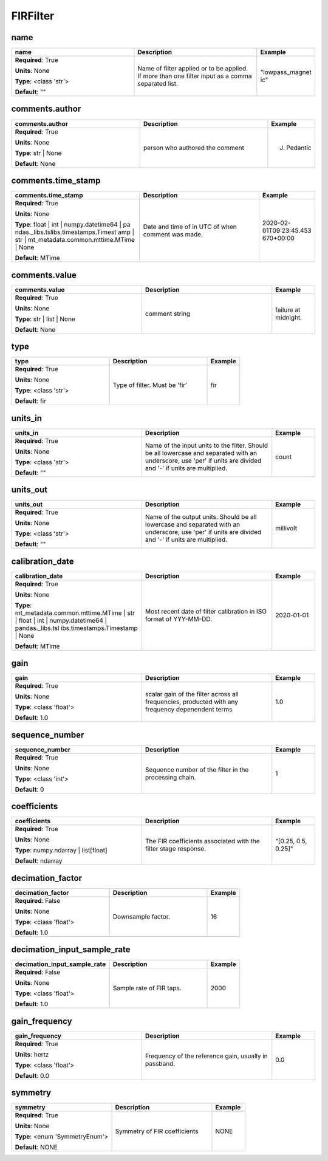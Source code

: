 .. role:: red
.. role:: blue
.. role:: navy

FIRFilter
=========


:navy:`name`
~~~~~~~~~~~~

.. container::

   .. table::
       :class: tight-table
       :widths: 45 45 15

       +----------------------------------------------+-----------------------------------------------+----------------+
       | **name**                                     | **Description**                               | **Example**    |
       +==============================================+===============================================+================+
       | **Required**: :red:`True`                    | Name of filter applied or to be applied. If   | "lowpass_magnet|
       |                                              | more than one filter input as a comma         | ic"            |
       | **Units**: None                              | separated list.                               |                |
       |                                              |                                               |                |
       | **Type**: <class 'str'>                      |                                               |                |
       |                                              |                                               |                |
       |                                              |                                               |                |
       |                                              |                                               |                |
       |                                              |                                               |                |
       |                                              |                                               |                |
       |                                              |                                               |                |
       | **Default**: ""                              |                                               |                |
       |                                              |                                               |                |
       |                                              |                                               |                |
       +----------------------------------------------+-----------------------------------------------+----------------+

:navy:`comments.author`
~~~~~~~~~~~~~~~~~~~~~~~

.. container::

   .. table::
       :class: tight-table
       :widths: 45 45 15

       +----------------------------------------------+-----------------------------------------------+----------------+
       | **comments.author**                          | **Description**                               | **Example**    |
       +==============================================+===============================================+================+
       | **Required**: :red:`True`                    | person who authored the comment               | J. Pedantic    |
       |                                              |                                               |                |
       | **Units**: None                              |                                               |                |
       |                                              |                                               |                |
       | **Type**: str | None                         |                                               |                |
       |                                              |                                               |                |
       |                                              |                                               |                |
       |                                              |                                               |                |
       |                                              |                                               |                |
       |                                              |                                               |                |
       |                                              |                                               |                |
       | **Default**: None                            |                                               |                |
       |                                              |                                               |                |
       |                                              |                                               |                |
       +----------------------------------------------+-----------------------------------------------+----------------+

:navy:`comments.time_stamp`
~~~~~~~~~~~~~~~~~~~~~~~~~~~

.. container::

   .. table::
       :class: tight-table
       :widths: 45 45 15

       +----------------------------------------------+-----------------------------------------------+----------------+
       | **comments.time_stamp**                      | **Description**                               | **Example**    |
       +==============================================+===============================================+================+
       | **Required**: :red:`True`                    | Date and time of in UTC of when comment was   | 2020-02-       |
       |                                              | made.                                         | 01T09:23:45.453|
       | **Units**: None                              |                                               | 670+00:00      |
       |                                              |                                               |                |
       | **Type**: float | int | numpy.datetime64 | pa|                                               |                |
       | ndas._libs.tslibs.timestamps.Timest          |                                               |                |
       | amp | str |                                  |                                               |                |
       | mt_metadata.common.mttime.MTime |            |                                               |                |
       | None                                         |                                               |                |
       |                                              |                                               |                |
       |                                              |                                               |                |
       | **Default**: MTime                           |                                               |                |
       |                                              |                                               |                |
       |                                              |                                               |                |
       +----------------------------------------------+-----------------------------------------------+----------------+

:navy:`comments.value`
~~~~~~~~~~~~~~~~~~~~~~

.. container::

   .. table::
       :class: tight-table
       :widths: 45 45 15

       +----------------------------------------------+-----------------------------------------------+----------------+
       | **comments.value**                           | **Description**                               | **Example**    |
       +==============================================+===============================================+================+
       | **Required**: :red:`True`                    | comment string                                | failure at     |
       |                                              |                                               | midnight.      |
       | **Units**: None                              |                                               |                |
       |                                              |                                               |                |
       | **Type**: str | list | None                  |                                               |                |
       |                                              |                                               |                |
       |                                              |                                               |                |
       |                                              |                                               |                |
       |                                              |                                               |                |
       |                                              |                                               |                |
       |                                              |                                               |                |
       | **Default**: None                            |                                               |                |
       |                                              |                                               |                |
       |                                              |                                               |                |
       +----------------------------------------------+-----------------------------------------------+----------------+

:navy:`type`
~~~~~~~~~~~~

.. container::

   .. table::
       :class: tight-table
       :widths: 45 45 15

       +----------------------------------------------+-----------------------------------------------+----------------+
       | **type**                                     | **Description**                               | **Example**    |
       +==============================================+===============================================+================+
       | **Required**: :red:`True`                    | Type of filter.  Must be 'fir'                | fir            |
       |                                              |                                               |                |
       | **Units**: None                              |                                               |                |
       |                                              |                                               |                |
       | **Type**: <class 'str'>                      |                                               |                |
       |                                              |                                               |                |
       |                                              |                                               |                |
       |                                              |                                               |                |
       |                                              |                                               |                |
       |                                              |                                               |                |
       |                                              |                                               |                |
       | **Default**: fir                             |                                               |                |
       |                                              |                                               |                |
       |                                              |                                               |                |
       +----------------------------------------------+-----------------------------------------------+----------------+

:navy:`units_in`
~~~~~~~~~~~~~~~~

.. container::

   .. table::
       :class: tight-table
       :widths: 45 45 15

       +----------------------------------------------+-----------------------------------------------+----------------+
       | **units_in**                                 | **Description**                               | **Example**    |
       +==============================================+===============================================+================+
       | **Required**: :red:`True`                    | Name of the input units to the filter. Should | count          |
       |                                              | be all lowercase and separated with an        |                |
       | **Units**: None                              | underscore, use 'per' if units are divided    |                |
       |                                              | and '-' if units are multiplied.              |                |
       | **Type**: <class 'str'>                      |                                               |                |
       |                                              |                                               |                |
       |                                              |                                               |                |
       |                                              |                                               |                |
       |                                              |                                               |                |
       |                                              |                                               |                |
       |                                              |                                               |                |
       | **Default**: ""                              |                                               |                |
       |                                              |                                               |                |
       |                                              |                                               |                |
       +----------------------------------------------+-----------------------------------------------+----------------+

:navy:`units_out`
~~~~~~~~~~~~~~~~~

.. container::

   .. table::
       :class: tight-table
       :widths: 45 45 15

       +----------------------------------------------+-----------------------------------------------+----------------+
       | **units_out**                                | **Description**                               | **Example**    |
       +==============================================+===============================================+================+
       | **Required**: :red:`True`                    | Name of the output units.  Should be all      | millivolt      |
       |                                              | lowercase and separated with an underscore,   |                |
       | **Units**: None                              | use 'per' if units are divided and '-' if     |                |
       |                                              | units are multiplied.                         |                |
       | **Type**: <class 'str'>                      |                                               |                |
       |                                              |                                               |                |
       |                                              |                                               |                |
       |                                              |                                               |                |
       |                                              |                                               |                |
       |                                              |                                               |                |
       |                                              |                                               |                |
       | **Default**: ""                              |                                               |                |
       |                                              |                                               |                |
       |                                              |                                               |                |
       +----------------------------------------------+-----------------------------------------------+----------------+

:navy:`calibration_date`
~~~~~~~~~~~~~~~~~~~~~~~~

.. container::

   .. table::
       :class: tight-table
       :widths: 45 45 15

       +----------------------------------------------+-----------------------------------------------+----------------+
       | **calibration_date**                         | **Description**                               | **Example**    |
       +==============================================+===============================================+================+
       | **Required**: :red:`True`                    | Most recent date of filter calibration in ISO | 2020-01-01     |
       |                                              | format of YYY-MM-DD.                          |                |
       | **Units**: None                              |                                               |                |
       |                                              |                                               |                |
       | **Type**: mt_metadata.common.mttime.MTime |  |                                               |                |
       | str | float | int |                          |                                               |                |
       | numpy.datetime64 | pandas._libs.tsl          |                                               |                |
       | ibs.timestamps.Timestamp | None              |                                               |                |
       |                                              |                                               |                |
       |                                              |                                               |                |
       |                                              |                                               |                |
       | **Default**: MTime                           |                                               |                |
       |                                              |                                               |                |
       |                                              |                                               |                |
       +----------------------------------------------+-----------------------------------------------+----------------+

:navy:`gain`
~~~~~~~~~~~~

.. container::

   .. table::
       :class: tight-table
       :widths: 45 45 15

       +----------------------------------------------+-----------------------------------------------+----------------+
       | **gain**                                     | **Description**                               | **Example**    |
       +==============================================+===============================================+================+
       | **Required**: :red:`True`                    | scalar gain of the filter across all          | 1.0            |
       |                                              | frequencies, producted with any frequency     |                |
       | **Units**: None                              | depenendent terms                             |                |
       |                                              |                                               |                |
       | **Type**: <class 'float'>                    |                                               |                |
       |                                              |                                               |                |
       |                                              |                                               |                |
       |                                              |                                               |                |
       |                                              |                                               |                |
       |                                              |                                               |                |
       |                                              |                                               |                |
       | **Default**: 1.0                             |                                               |                |
       |                                              |                                               |                |
       |                                              |                                               |                |
       +----------------------------------------------+-----------------------------------------------+----------------+

:navy:`sequence_number`
~~~~~~~~~~~~~~~~~~~~~~~

.. container::

   .. table::
       :class: tight-table
       :widths: 45 45 15

       +----------------------------------------------+-----------------------------------------------+----------------+
       | **sequence_number**                          | **Description**                               | **Example**    |
       +==============================================+===============================================+================+
       | **Required**: :red:`True`                    | Sequence number of the filter in the          | 1              |
       |                                              | processing chain.                             |                |
       | **Units**: None                              |                                               |                |
       |                                              |                                               |                |
       | **Type**: <class 'int'>                      |                                               |                |
       |                                              |                                               |                |
       |                                              |                                               |                |
       |                                              |                                               |                |
       |                                              |                                               |                |
       |                                              |                                               |                |
       |                                              |                                               |                |
       | **Default**: 0                               |                                               |                |
       |                                              |                                               |                |
       |                                              |                                               |                |
       +----------------------------------------------+-----------------------------------------------+----------------+

:navy:`coefficients`
~~~~~~~~~~~~~~~~~~~~

.. container::

   .. table::
       :class: tight-table
       :widths: 45 45 15

       +----------------------------------------------+-----------------------------------------------+----------------+
       | **coefficients**                             | **Description**                               | **Example**    |
       +==============================================+===============================================+================+
       | **Required**: :red:`True`                    | The FIR coefficients associated with the      | "[0.25, 0.5,   |
       |                                              | filter stage response.                        | 0.25]"         |
       | **Units**: None                              |                                               |                |
       |                                              |                                               |                |
       | **Type**: numpy.ndarray | list[float]        |                                               |                |
       |                                              |                                               |                |
       |                                              |                                               |                |
       |                                              |                                               |                |
       |                                              |                                               |                |
       |                                              |                                               |                |
       |                                              |                                               |                |
       | **Default**: ndarray                         |                                               |                |
       |                                              |                                               |                |
       |                                              |                                               |                |
       +----------------------------------------------+-----------------------------------------------+----------------+

:navy:`decimation_factor`
~~~~~~~~~~~~~~~~~~~~~~~~~

.. container::

   .. table::
       :class: tight-table
       :widths: 45 45 15

       +----------------------------------------------+-----------------------------------------------+----------------+
       | **decimation_factor**                        | **Description**                               | **Example**    |
       +==============================================+===============================================+================+
       | **Required**: :blue:`False`                  | Downsample factor.                            | 16             |
       |                                              |                                               |                |
       | **Units**: None                              |                                               |                |
       |                                              |                                               |                |
       | **Type**: <class 'float'>                    |                                               |                |
       |                                              |                                               |                |
       |                                              |                                               |                |
       |                                              |                                               |                |
       |                                              |                                               |                |
       |                                              |                                               |                |
       |                                              |                                               |                |
       | **Default**: 1.0                             |                                               |                |
       |                                              |                                               |                |
       |                                              |                                               |                |
       +----------------------------------------------+-----------------------------------------------+----------------+

:navy:`decimation_input_sample_rate`
~~~~~~~~~~~~~~~~~~~~~~~~~~~~~~~~~~~~

.. container::

   .. table::
       :class: tight-table
       :widths: 45 45 15

       +----------------------------------------------+-----------------------------------------------+----------------+
       | **decimation_input_sample_rate**             | **Description**                               | **Example**    |
       +==============================================+===============================================+================+
       | **Required**: :blue:`False`                  | Sample rate of FIR taps.                      | 2000           |
       |                                              |                                               |                |
       | **Units**: None                              |                                               |                |
       |                                              |                                               |                |
       | **Type**: <class 'float'>                    |                                               |                |
       |                                              |                                               |                |
       |                                              |                                               |                |
       |                                              |                                               |                |
       |                                              |                                               |                |
       |                                              |                                               |                |
       |                                              |                                               |                |
       | **Default**: 1.0                             |                                               |                |
       |                                              |                                               |                |
       |                                              |                                               |                |
       +----------------------------------------------+-----------------------------------------------+----------------+

:navy:`gain_frequency`
~~~~~~~~~~~~~~~~~~~~~~

.. container::

   .. table::
       :class: tight-table
       :widths: 45 45 15

       +----------------------------------------------+-----------------------------------------------+----------------+
       | **gain_frequency**                           | **Description**                               | **Example**    |
       +==============================================+===============================================+================+
       | **Required**: :red:`True`                    | Frequency of the reference gain, usually in   | 0.0            |
       |                                              | passband.                                     |                |
       | **Units**: hertz                             |                                               |                |
       |                                              |                                               |                |
       | **Type**: <class 'float'>                    |                                               |                |
       |                                              |                                               |                |
       |                                              |                                               |                |
       |                                              |                                               |                |
       |                                              |                                               |                |
       |                                              |                                               |                |
       |                                              |                                               |                |
       | **Default**: 0.0                             |                                               |                |
       |                                              |                                               |                |
       |                                              |                                               |                |
       +----------------------------------------------+-----------------------------------------------+----------------+

:navy:`symmetry`
~~~~~~~~~~~~~~~~

.. container::

   .. table::
       :class: tight-table
       :widths: 45 45 15

       +----------------------------------------------+-----------------------------------------------+----------------+
       | **symmetry**                                 | **Description**                               | **Example**    |
       +==============================================+===============================================+================+
       | **Required**: :red:`True`                    | Symmetry of FIR coefficients                  | NONE           |
       |                                              |                                               |                |
       | **Units**: None                              |                                               |                |
       |                                              |                                               |                |
       | **Type**: <enum 'SymmetryEnum'>              |                                               |                |
       |                                              |                                               |                |
       |                                              |                                               |                |
       |                                              |                                               |                |
       |                                              |                                               |                |
       |                                              |                                               |                |
       |                                              |                                               |                |
       | **Default**: NONE                            |                                               |                |
       |                                              |                                               |                |
       |                                              |                                               |                |
       +----------------------------------------------+-----------------------------------------------+----------------+
